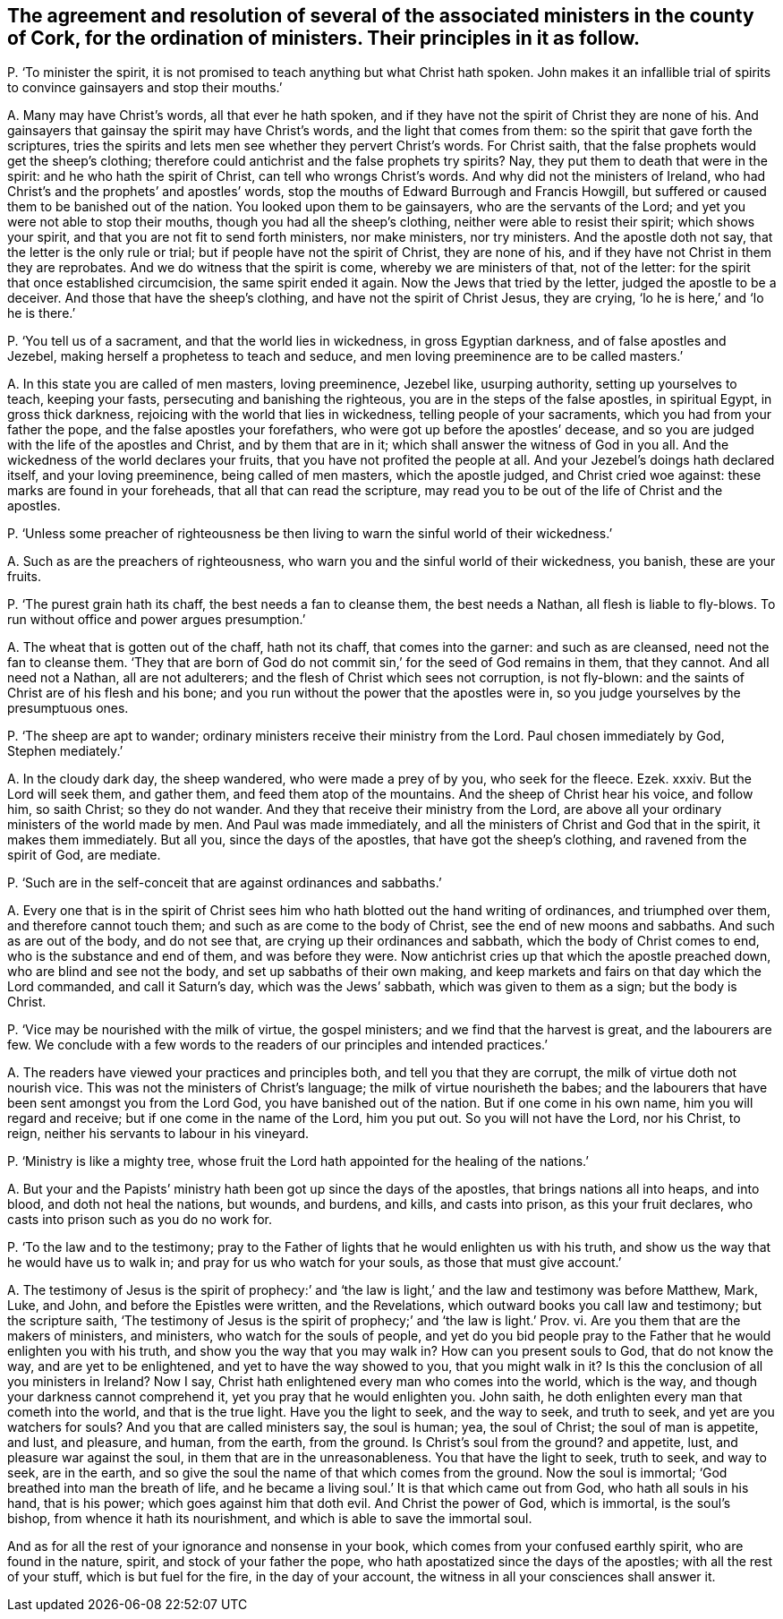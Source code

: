 [#ch-103.style-blurb, short="Ministers in the County of Cork"]
== The agreement and resolution of several of the associated ministers in the county of Cork, for the ordination of ministers. Their principles in it as follow.

[.discourse-part]
P+++.+++ '`To minister the spirit,
it is not promised to teach anything but what Christ hath spoken.
John makes it an infallible trial of spirits to convince gainsayers and stop their mouths.`'

[.discourse-part]
A+++.+++ Many may have Christ`'s words, all that ever he hath spoken,
and if they have not the spirit of Christ they are none of his.
And gainsayers that gainsay the spirit may have Christ`'s words,
and the light that comes from them: so the spirit that gave forth the scriptures,
tries the spirits and lets men see whether they pervert Christ`'s words.
For Christ saith, that the false prophets would get the sheep`'s clothing;
therefore could antichrist and the false prophets try spirits?
Nay, they put them to death that were in the spirit:
and he who hath the spirit of Christ, can tell who wrongs Christ`'s words.
And why did not the ministers of Ireland,
who had Christ`'s and the prophets`' and apostles`' words,
stop the mouths of Edward Burrough and Francis Howgill,
but suffered or caused them to be banished out of the nation.
You looked upon them to be gainsayers, who are the servants of the Lord;
and yet you were not able to stop their mouths, though you had all the sheep`'s clothing,
neither were able to resist their spirit; which shows your spirit,
and that you are not fit to send forth ministers, nor make ministers, nor try ministers.
And the apostle doth not say, that the letter is the only rule or trial;
but if people have not the spirit of Christ, they are none of his,
and if they have not Christ in them they are reprobates.
And we do witness that the spirit is come, whereby we are ministers of that,
not of the letter: for the spirit that once established circumcision,
the same spirit ended it again.
Now the Jews that tried by the letter, judged the apostle to be a deceiver.
And those that have the sheep`'s clothing, and have not the spirit of Christ Jesus,
they are crying, '`lo he is here,`' and '`lo he is there.`'

[.discourse-part]
P+++.+++ '`You tell us of a sacrament, and that the world lies in wickedness,
in gross Egyptian darkness, and of false apostles and Jezebel,
making herself a prophetess to teach and seduce,
and men loving preeminence are to be called masters.`'

[.discourse-part]
A+++.+++ In this state you are called of men masters, loving preeminence, Jezebel like,
usurping authority, setting up yourselves to teach, keeping your fasts,
persecuting and banishing the righteous, you are in the steps of the false apostles,
in spiritual Egypt, in gross thick darkness,
rejoicing with the world that lies in wickedness, telling people of your sacraments,
which you had from your father the pope, and the false apostles your forefathers,
who were got up before the apostles`' decease,
and so you are judged with the life of the apostles and Christ,
and by them that are in it; which shall answer the witness of God in you all.
And the wickedness of the world declares your fruits,
that you have not profited the people at all.
And your Jezebel`'s doings hath declared itself, and your loving preeminence,
being called of men masters, which the apostle judged, and Christ cried woe against:
these marks are found in your foreheads, that all that can read the scripture,
may read you to be out of the life of Christ and the apostles.

[.discourse-part]
P+++.+++ '`Unless some preacher of righteousness be then
living to warn the sinful world of their wickedness.`'

[.discourse-part]
A+++.+++ Such as are the preachers of righteousness,
who warn you and the sinful world of their wickedness, you banish, these are your fruits.

[.discourse-part]
P+++.+++ '`The purest grain hath its chaff, the best needs a fan to cleanse them,
the best needs a Nathan, all flesh is liable to fly-blows.
To run without office and power argues presumption.`'

[.discourse-part]
A+++.+++ The wheat that is gotten out of the chaff, hath not its chaff,
that comes into the garner: and such as are cleansed, need not the fan to cleanse them.
'`They that are born of God do not commit sin,`' for the seed of God remains in them,
that they cannot.
And all need not a Nathan, all are not adulterers;
and the flesh of Christ which sees not corruption, is not fly-blown:
and the saints of Christ are of his flesh and his bone;
and you run without the power that the apostles were in,
so you judge yourselves by the presumptuous ones.

[.discourse-part]
P+++.+++ '`The sheep are apt to wander; ordinary ministers receive their ministry from the Lord.
Paul chosen immediately by God, Stephen mediately.`'

[.discourse-part]
A+++.+++ In the cloudy dark day, the sheep wandered, who were made a prey of by you,
who seek for the fleece.
Ezek.
xxxiv.
But the Lord will seek them, and gather them, and feed them atop of the mountains.
And the sheep of Christ hear his voice, and follow him, so saith Christ;
so they do not wander.
And they that receive their ministry from the Lord,
are above all your ordinary ministers of the world made by men.
And Paul was made immediately,
and all the ministers of Christ and God that in the spirit, it makes them immediately.
But all you, since the days of the apostles, that have got the sheep`'s clothing,
and ravened from the spirit of God, are mediate.

[.discourse-part]
P+++.+++ '`Such are in the self-conceit that are against ordinances and sabbaths.`'

[.discourse-part]
A+++.+++ Every one that is in the spirit of Christ sees
him who hath blotted out the hand writing of ordinances,
and triumphed over them, and therefore cannot touch them;
and such as are come to the body of Christ, see the end of new moons and sabbaths.
And such as are out of the body, and do not see that,
are crying up their ordinances and sabbath, which the body of Christ comes to end,
who is the substance and end of them, and was before they were.
Now antichrist cries up that which the apostle preached down,
who are blind and see not the body, and set up sabbaths of their own making,
and keep markets and fairs on that day which the Lord commanded,
and call it Saturn`'s day, which was the Jews`' sabbath,
which was given to them as a sign; but the body is Christ.

[.discourse-part]
P+++.+++ '`Vice may be nourished with the milk of virtue, the gospel ministers;
and we find that the harvest is great, and the labourers are few.
We conclude with a few words to the readers of our principles and intended practices.`'

[.discourse-part]
A+++.+++ The readers have viewed your practices and principles both,
and tell you that they are corrupt, the milk of virtue doth not nourish vice.
This was not the ministers of Christ`'s language;
the milk of virtue nourisheth the babes;
and the labourers that have been sent amongst you from the Lord God,
you have banished out of the nation.
But if one come in his own name, him you will regard and receive;
but if one come in the name of the Lord, him you put out.
So you will not have the Lord, nor his Christ, to reign,
neither his servants to labour in his vineyard.

[.discourse-part]
P+++.+++ '`Ministry is like a mighty tree,
whose fruit the Lord hath appointed for the healing of the nations.`'

[.discourse-part]
A+++.+++ But your and the Papists`' ministry hath been got up since the days of the apostles,
that brings nations all into heaps, and into blood, and doth not heal the nations,
but wounds, and burdens, and kills, and casts into prison, as this your fruit declares,
who casts into prison such as you do no work for.

[.discourse-part]
P+++.+++ '`To the law and to the testimony;
pray to the Father of lights that he would enlighten us with his truth,
and show us the way that he would have us to walk in;
and pray for us who watch for your souls, as those that must give account.`'

[.discourse-part]
A+++.+++ The testimony of Jesus is the spirit of prophecy:`' and '`the
law is light,`' and the law and testimony was before Matthew,
Mark, Luke, and John, and before the Epistles were written, and the Revelations,
which outward books you call law and testimony; but the scripture saith,
'`The testimony of Jesus is the spirit of prophecy;`' and '`the law is light.`' Prov.
vi. Are you them that are the makers of ministers, and ministers,
who watch for the souls of people,
and yet do you bid people pray to the Father that he would enlighten you with his truth,
and show you the way that you may walk in?
How can you present souls to God, that do not know the way,
and are yet to be enlightened, and yet to have the way showed to you,
that you might walk in it?
Is this the conclusion of all you ministers in Ireland?
Now I say, Christ hath enlightened every man who comes into the world, which is the way,
and though your darkness cannot comprehend it, yet you pray that he would enlighten you.
John saith, he doth enlighten every man that cometh into the world,
and that is the true light.
Have you the light to seek, and the way to seek, and truth to seek,
and yet are you watchers for souls?
And you that are called ministers say, the soul is human; yea, the soul of Christ;
the soul of man is appetite, and lust, and pleasure, and human, from the earth,
from the ground.
Is Christ`'s soul from the ground?
and appetite, lust, and pleasure war against the soul,
in them that are in the unreasonableness.
You that have the light to seek, truth to seek, and way to seek, are in the earth,
and so give the soul the name of that which comes from the ground.
Now the soul is immortal; '`God breathed into man the breath of life,
and he became a living soul.`' It is that which came out from God,
who hath all souls in his hand, that is his power; which goes against him that doth evil.
And Christ the power of God, which is immortal, is the soul`'s bishop,
from whence it hath its nourishment, and which is able to save the immortal soul.

And as for all the rest of your ignorance and nonsense in your book,
which comes from your confused earthly spirit, who are found in the nature, spirit,
and stock of your father the pope, who hath apostatized since the days of the apostles;
with all the rest of your stuff, which is but fuel for the fire,
in the day of your account, the witness in all your consciences shall answer it.
